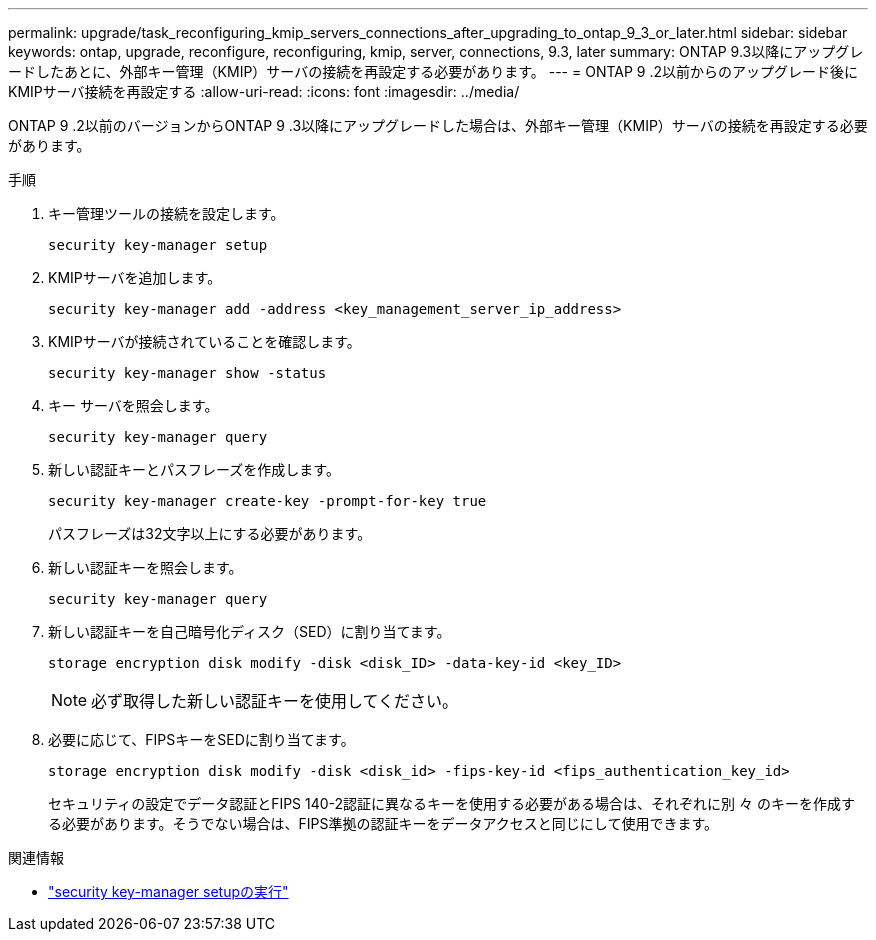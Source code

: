 ---
permalink: upgrade/task_reconfiguring_kmip_servers_connections_after_upgrading_to_ontap_9_3_or_later.html 
sidebar: sidebar 
keywords: ontap, upgrade, reconfigure, reconfiguring, kmip, server, connections, 9.3, later 
summary: ONTAP 9.3以降にアップグレードしたあとに、外部キー管理（KMIP）サーバの接続を再設定する必要があります。 
---
= ONTAP 9 .2以前からのアップグレード後にKMIPサーバ接続を再設定する
:allow-uri-read: 
:icons: font
:imagesdir: ../media/


[role="lead"]
ONTAP 9 .2以前のバージョンからONTAP 9 .3以降にアップグレードした場合は、外部キー管理（KMIP）サーバの接続を再設定する必要があります。

.手順
. キー管理ツールの接続を設定します。
+
[source, cli]
----
security key-manager setup
----
. KMIPサーバを追加します。
+
[source, cli]
----
security key-manager add -address <key_management_server_ip_address>
----
. KMIPサーバが接続されていることを確認します。
+
[source, cli]
----
security key-manager show -status
----
. キー サーバを照会します。
+
[source, cli]
----
security key-manager query
----
. 新しい認証キーとパスフレーズを作成します。
+
[source, cli]
----
security key-manager create-key -prompt-for-key true
----
+
パスフレーズは32文字以上にする必要があります。

. 新しい認証キーを照会します。
+
[source, cli]
----
security key-manager query
----
. 新しい認証キーを自己暗号化ディスク（SED）に割り当てます。
+
[source, cli]
----
storage encryption disk modify -disk <disk_ID> -data-key-id <key_ID>
----
+

NOTE: 必ず取得した新しい認証キーを使用してください。

. 必要に応じて、FIPSキーをSEDに割り当てます。
+
[source, cli]
----
storage encryption disk modify -disk <disk_id> -fips-key-id <fips_authentication_key_id>
----
+
セキュリティの設定でデータ認証とFIPS 140-2認証に異なるキーを使用する必要がある場合は、それぞれに別 々 のキーを作成する必要があります。そうでない場合は、FIPS準拠の認証キーをデータアクセスと同じにして使用できます。



.関連情報
* link:https://docs.netapp.com/us-en/ontap-cli/security-key-manager-setup.html["security key-manager setupの実行"^]

